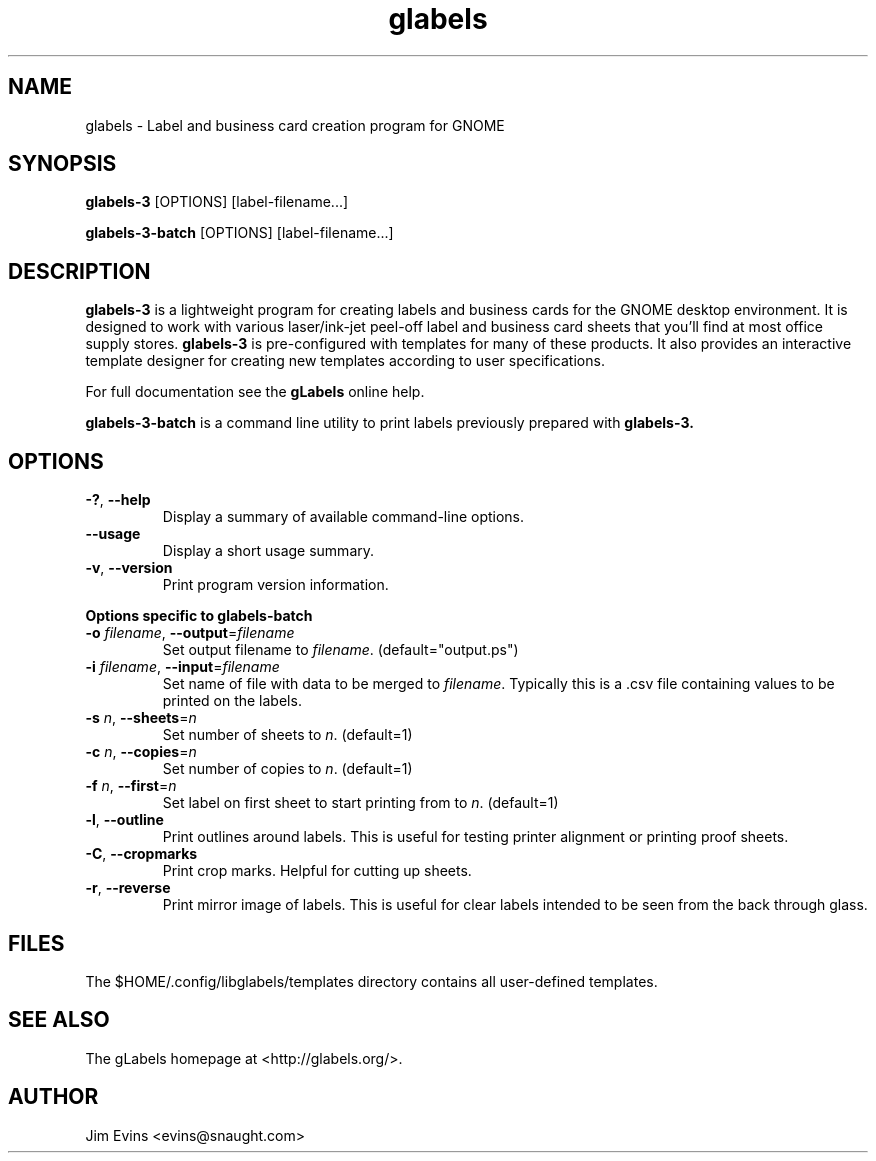 .TH glabels 1 "Jun 28, 2004"
.SH NAME
glabels \- Label and business card creation program for GNOME
.SH SYNOPSIS
.B glabels-3
.RI [OPTIONS]
.RI [label-filename...]
.sp
.B glabels-3-batch
.RI [OPTIONS]
.RI [label-filename...]
.SH DESCRIPTION
.B glabels-3
is a lightweight program for creating labels and business cards for
the GNOME desktop environment. It is designed to work with various
laser/ink-jet peel-off label and business card sheets that you'll find at most
office supply stores.
.B glabels-3
is pre-configured with templates for many of these products.
It also provides an interactive template designer for creating new
templates according to user specifications.
.PP
For full documentation see the \fBgLabels\fR online help.

.PP
.B glabels-3-batch
is a command line utility to print labels previously prepared with
.B glabels-3.
.SH OPTIONS
.TP
\fB\-?\fR, \fB\-\-help\fR
Display a summary of available command-line options.
.TP
\fB\-\-usage\fR
Display a short usage summary.
.TP
\fB\-v\fR, \fB\-\-version\fR
Print program version information.
.PP
.B Options specific to glabels-batch
.TP
\fB\-o\fR \fIfilename\fR, \fB\-\-output\fR=\fIfilename\fR
Set output filename to \fIfilename\fR. (default="output.ps")
.TP
\fB\-i\fR \fIfilename\fR, \fB\-\-input\fR=\fIfilename\fR
Set name of file with data to be merged to \fIfilename\fR. Typically
this is a .csv file containing values to be printed on the labels.
.TP
\fB\-s\fR \fIn\fR, \fB\-\-sheets\fR=\fIn\fR
Set number of sheets to \fIn\fR. (default=1)
.TP
\fB\-c\fR \fIn\fR, \fB\-\-copies\fR=\fIn\fR
Set number of copies to \fIn\fR. (default=1)
.TP
\fB\-f\fR \fIn\fR, \fB\-\-first\fR=\fIn\fR
Set label on first sheet to start printing from to \fIn\fR. (default=1)
.TP
\fB\-l\fR, \fB\-\-outline\fR
Print outlines around labels.  This is useful for testing printer alignment
or printing proof sheets.
.TP
\fB\-C\fR, \fB\-\-cropmarks\fR
Print crop marks. Helpful for cutting up sheets.
.TP
\fB\-r\fR, \fB\-\-reverse\fR
Print mirror image of labels.  This is useful for clear labels intended to be
seen from the back through glass.

.SH FILES
The $HOME/.config/libglabels/templates directory contains all user-defined templates.
.SH SEE ALSO
The gLabels homepage at <http://glabels.org/>.
.SH AUTHOR
Jim Evins <evins@snaught.com>
